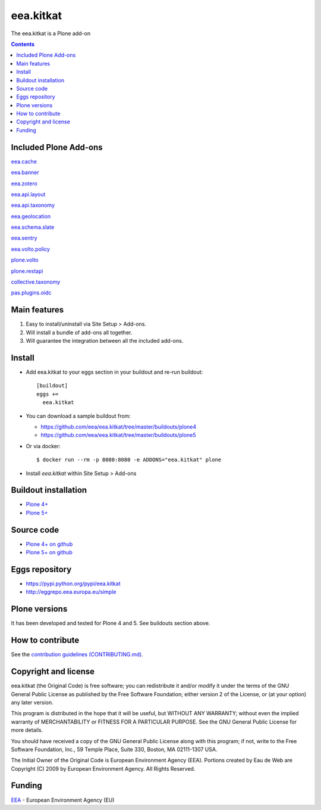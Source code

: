 ==========================
eea.kitkat
==========================
.. image:: https://ci.eionet.europa.eu/buildStatus/icon?job=eea/eea.kitkat/develop
  :target: https://ci.eionet.europa.eu/job/eea/job/eea.kitkat/job/develop/display/redirect
  :alt: Develop
.. image:: https://ci.eionet.europa.eu/buildStatus/icon?job=eea/eea.kitkat/master
  :target: https://ci.eionet.europa.eu/job/eea/job/eea.kitkat/job/master/display/redirect
  :alt: Master

The eea.kitkat is a Plone add-on

.. contents::

Included Plone Add-ons
======================

`eea.cache <https://github.com/eea/eea.cache>`_

.. image:: https://img.shields.io/github/v/release/eea/eea.cache
  :target: https://github.com/eea/eea.cache/releases
  :alt: Release
.. image:: https://ci.eionet.europa.eu/buildStatus/icon?job=eea/eea.cache/master
  :target: https://ci.eionet.europa.eu/job/eea/job/eea.cache/job/master/display/redirect
  :alt: Master
.. image:: https://ci.eionet.europa.eu/buildStatus/icon?job=eea/eea.cache/develop
  :target: https://ci.eionet.europa.eu/job/eea/job/eea.cache/job/develop/display/redirect
  :alt: Develop

`eea.banner <https://github.com/eea/eea.banner>`_

.. image:: https://img.shields.io/github/v/release/eea/eea.banner
  :target: https://github.com/eea/eea.banner/releases
  :alt: Release
.. image:: https://ci.eionet.europa.eu/buildStatus/icon?job=eea/eea.banner/master
  :target: https://ci.eionet.europa.eu/job/eea/job/eea.banner/job/master/display/redirect
  :alt: Master
.. image:: https://ci.eionet.europa.eu/buildStatus/icon?job=eea/eea.banner/develop
  :target: https://ci.eionet.europa.eu/job/eea/job/eea.banner/job/develop/display/redirect
  :alt: Develop
  
`eea.zotero <https://github.com/eea/eea.zotero>`_

.. image:: https://img.shields.io/github/v/release/eea/eea.zotero
  :target: https://github.com/eea/eea.zotero/releases
  :alt: Release
.. image:: https://ci.eionet.europa.eu/buildStatus/icon?job=eea/eea.zotero/master
  :target: https://ci.eionet.europa.eu/job/eea/job/eea.zotero/job/master/display/redirect
  :alt: Master
.. image:: https://ci.eionet.europa.eu/buildStatus/icon?job=eea/eea.zotero/develop
  :target: https://ci.eionet.europa.eu/job/eea/job/eea.zotero/job/develop/display/redirect
  :alt: Develop

`eea.api.layout <https://github.com/eea/eea.api.layout>`_

.. image:: https://img.shields.io/github/v/release/eea/eea.api.layout
  :target: https://github.com/eea/eea.api.layout/releases
  :alt: Release
.. image:: https://ci.eionet.europa.eu/buildStatus/icon?job=eea/eea.api.layout/master
  :target: https://ci.eionet.europa.eu/job/eea/job/eea.api.layout/job/master/display/redirect
  :alt: Master
.. image:: https://ci.eionet.europa.eu/buildStatus/icon?job=eea/eea.api.layout/develop
  :target: https://ci.eionet.europa.eu/job/eea/job/eea.api.layout/job/develop/display/redirect
  :alt: Develop

`eea.api.taxonomy <https://github.com/eea/eea.api.taxonomy>`_

.. image:: https://img.shields.io/github/v/release/eea/eea.api.taxonomy
  :target: https://github.com/eea/eea.api.taxonomy/releases
  :alt: Release
.. image:: https://ci.eionet.europa.eu/buildStatus/icon?job=eea/eea.api.taxonomy/master
  :target: https://ci.eionet.europa.eu/job/eea/job/eea.api.taxonomy/job/master/display/redirect
  :alt: Master
.. image:: https://ci.eionet.europa.eu/buildStatus/icon?job=eea/eea.api.taxonomy/develop
  :target: https://ci.eionet.europa.eu/job/eea/job/eea.api.taxonomy/job/develop/display/redirect
  :alt: Develop

`eea.geolocation <https://github.com/eea/eea.geolocation>`_

.. image:: https://img.shields.io/github/v/release/eea/eea.geolocation
  :target: https://github.com/eea/eea.geolocation/releases
  :alt: Release
.. image:: https://ci.eionet.europa.eu/buildStatus/icon?job=eea/eea.geolocation/master
  :target: https://ci.eionet.europa.eu/job/eea/job/eea.geolocation/job/master/display/redirect
  :alt: Master
.. image:: https://ci.eionet.europa.eu/buildStatus/icon?job=eea/eea.geolocation/develop
  :target: https://ci.eionet.europa.eu/job/eea/job/eea.geolocation/job/develop/display/redirect
  :alt: Develop

`eea.schema.slate <https://github.com/eea/eea.schema.slate>`_

.. image:: https://img.shields.io/github/v/release/eea/eea.schema.slate
  :target: https://github.com/eea/eea.schema.slate/releases
  :alt: Release
.. image:: https://ci.eionet.europa.eu/buildStatus/icon?job=eea/eea.schema.slate/master
  :target: https://ci.eionet.europa.eu/job/eea/job/eea.schema.slate/job/master/display/redirect
  :alt: Master
.. image:: https://ci.eionet.europa.eu/buildStatus/icon?job=eea/eea.schema.slate/develop
  :target: https://ci.eionet.europa.eu/job/eea/job/eea.schema.slate/job/develop/display/redirect
  :alt: Develop

`eea.sentry <https://github.com/eea/eea.sentry>`_

.. image:: https://img.shields.io/github/v/release/eea/eea.sentry
  :target: https://github.com/eea/eea.sentry/releases
  :alt: Release
.. image:: https://ci.eionet.europa.eu/buildStatus/icon?job=eea/eea.sentry/master
  :target: https://ci.eionet.europa.eu/job/eea/job/eea.sentry/job/master/display/redirect
  :alt: Master
.. image:: https://ci.eionet.europa.eu/buildStatus/icon?job=eea/eea.sentry/develop
  :target: https://ci.eionet.europa.eu/job/eea/job/eea.sentry/job/develop/display/redirect
  :alt: Develop

`eea.volto.policy <https://github.com/eea/eea.volto.policy>`_

.. image:: https://img.shields.io/github/v/release/eea/eea.volto.policy
  :target: https://github.com/eea/eea.volto.policy/releases
  :alt: Release
.. image:: https://ci.eionet.europa.eu/buildStatus/icon?job=eea/eea.volto.policy/master
  :target: https://ci.eionet.europa.eu/job/eea/job/eea.volto.policy/job/master/display/redirect
  :alt: Master
.. image:: https://ci.eionet.europa.eu/buildStatus/icon?job=eea/eea.volto.policy/develop
  :target: https://ci.eionet.europa.eu/job/eea/job/eea.volto.policy/job/develop/display/redirect
  :alt: Develop

`plone.volto <https://github.com/plone/plone.volto>`_

.. image:: https://img.shields.io/pypi/v/plone.volto.svg
  :target: https://pypi.python.org/pypi/plone.volto
  :alt: Release
.. image:: https://github.com/plone/plone.volto/actions/workflows/tests.yml/badge.svg
  :target: https://github.com/plone/plone.volto/actions/workflows/tests.yml
  :alt: Tests

`plone.restapi <https://github.com/eea/plone.restapi>`_

.. image:: https://img.shields.io/pypi/v/plone.restapi.svg
  :target: https://pypi.python.org/pypi/plone.restapi
  :alt: Release
.. image:: https://github.com/plone/plone.restapi/workflows/Plone%20RESTAPI%20CI/badge.svg
  :target: https://github.com/plone/plone.restapi/actions?query=workflow%3A%22Plone+RESTAPI+CI%22
  :alt: CI
.. image:: https://coveralls.io/repos/github/plone/plone.restapi/badge.svg?branch=master
  :target: https://coveralls.io/github/plone/plone.restapi?branch=master
  :alt: Coverage
.. image:: https://readthedocs.org/projects/pip/badge
  :target: https://plonerestapi.readthedocs.org
  :alt: Docs

`collective.taxonomy <https://github.com/eea/collective.taxonomy>`_

.. image:: https://github.com/collective/collective.taxonomy/workflows/CI/badge.svg
  :target: https://github.com/collective/collective.taxonomy/actions
  :alt: CI
.. image:: https://coveralls.io/repos/github/collective/collective.taxonomy/badge.svg
  :target: https://coveralls.io/github/collective/collective.taxonomy
  :alt: Coverage

`pas.plugins.oidc <https://github.com/eea/pas.plugins.oidc>`_

.. image:: https://img.shields.io/pypi/v/pas.plugins.oidc.svg
  :target: https://pypi.python.org/pypi/pas.plugins.oidc/
  :alt: Latest Version
.. image:: https://img.shields.io/github/v/release/eea/pas.plugins.oidc
  :target: https://github.com/eea/pas.plugins.oidc/releases
  :alt: Release

Main features
=============

1. Easy to install/uninstall via Site Setup > Add-ons.
2. Will install a bundle of add-ons all together.
3. Will guarantee the integration between all the included add-ons.

Install
=======

* Add eea.kitkat to your eggs section in your buildout and
  re-run buildout::

    [buildout]
    eggs +=
      eea.kitkat

* You can download a sample buildout from:

  - https://github.com/eea/eea.kitkat/tree/master/buildouts/plone4
  - https://github.com/eea/eea.kitkat/tree/master/buildouts/plone5

* Or via docker::

    $ docker run --rm -p 8080:8080 -e ADDONS="eea.kitkat" plone

* Install *eea.kitkat* within Site Setup > Add-ons


Buildout installation
=====================

- `Plone 4+ <https://github.com/eea/eea.kitkat/tree/master/buildouts/plone4>`_
- `Plone 5+ <https://github.com/eea/eea.kitkat/tree/master/buildouts/plone5>`_


Source code
===========

- `Plone 4+ on github <https://github.com/eea/eea.kitkat>`_
- `Plone 5+ on github <https://github.com/eea/eea.kitkat>`_


Eggs repository
===============

- https://pypi.python.org/pypi/eea.kitkat
- http://eggrepo.eea.europa.eu/simple


Plone versions
==============
It has been developed and tested for Plone 4 and 5. See buildouts section above.


How to contribute
=================
See the `contribution guidelines (CONTRIBUTING.md) <https://github.com/eea/eea.kitkat/blob/master/CONTRIBUTING.md>`_.

Copyright and license
=====================

eea.kitkat (the Original Code) is free software; you can
redistribute it and/or modify it under the terms of the
GNU General Public License as published by the Free Software Foundation;
either version 2 of the License, or (at your option) any later version.

This program is distributed in the hope that it will be useful, but
WITHOUT ANY WARRANTY; without even the implied warranty of MERCHANTABILITY
or FITNESS FOR A PARTICULAR PURPOSE. See the GNU General Public License
for more details.

You should have received a copy of the GNU General Public License along
with this program; if not, write to the Free Software Foundation, Inc., 59
Temple Place, Suite 330, Boston, MA 02111-1307 USA.

The Initial Owner of the Original Code is European Environment Agency (EEA).
Portions created by Eau de Web are Copyright (C) 2009 by
European Environment Agency. All Rights Reserved.


Funding
=======

EEA_ - European Environment Agency (EU)

.. _EEA: https://www.eea.europa.eu/
.. _`EEA Web Systems Training`: http://www.youtube.com/user/eeacms/videos?view=1
